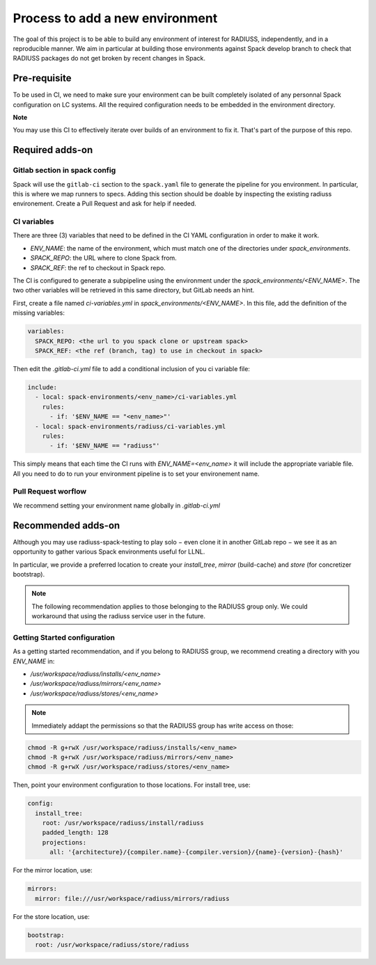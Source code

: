 .. ## other RADIUSS Project Developers. See the top-level COPYRIGHT file for
.. ## details.
.. ##
.. ## SPDX-License-Identifier: (MIT)

.. _add-environment:

================================
Process to add a new environment
================================

The goal of this project is to be able to build any environment of interest for
RADIUSS, independently, and in a reproducible manner. We aim in particular at
building those environments against Spack develop branch to check that RADIUSS
packages do not get broken by recent changes in Spack.

Pre-requisite
=============

To be used in CI, we need to  make sure your environment can be built
completely isolated of any personnal Spack configuration on LC systems.
All the required configuration needs to be embedded in the environment
directory.

**Note**

You may use this CI to effectively iterate over builds of an environment to fix
it. That's part of the purpose of this repo.

Required adds-on
================

Gitlab section in spack config
------------------------------

Spack will use the ``gitlab-ci`` section to the ``spack.yaml`` file to
generate the pipeline for you environment. In particular, this is where we
map runners to specs. Adding this section should be doable by inspecting
the existing radiuss environement. Create a Pull Request and ask for help
if needed.

CI variables
------------

There are three (3) variables that need to be defined in the CI YAML
configuration in order to make it work.

* `ENV_NAME`: the name of the environment, which must match one of the
  directories under `spack_environments`.

* `SPACK_REPO`: the URL where to clone Spack from.

* `SPACK_REF`: the ref to checkout in Spack repo.

The CI is configured to generate a subpipeline using the environment under the
`spack_environments/<ENV_NAME>`. The two other variables will be retrieved in
this same directory, but GitLab needs an hint.

First, create a file named `ci-variables.yml` in
`spack_environments/<ENV_NAME>`. In this file, add the definition of the
missing variables:

.. code-block:: yaml

  variables:
    SPACK_REPO: <the url to you spack clone or upstream spack>
    SPACK_REF: <the ref (branch, tag) to use in checkout in spack>

Then edit the `.gitlab-ci.yml` file to add a conditional inclusion of you ci
variable file:

.. code-block:: yaml

  include:
    - local: spack-environments/<env_name>/ci-variables.yml
      rules:
        - if: '$ENV_NAME == "<env_name>"'
    - local: spack-environments/radiuss/ci-variables.yml
      rules:
        - if: '$ENV_NAME == "radiuss"'

This simply means that each time the CI runs with `ENV_NAME=<env_name>` it will
include the appropriate variable file. All you need to do to run your
environment pipeline is to set your environement name.

Pull Request worflow
--------------------

We recommend setting your environment name globally in `.gitlab-ci.yml`

Recommended adds-on
===================

Although you may use radiuss-spack-testing to play solo − even clone it in
another GitLab repo − we see it as an opportunity to gather various Spack
environments useful for LLNL.

In particular, we provide a preferred location to create your `install_tree`,
`mirror` (build-cache) and `store` (for concretizer bootstrap).

.. note::

  The following recommendation applies to those belonging to the RADIUSS
  group only. We could workaround that using the radiuss service user in
  the future.

Getting Started configuration
-----------------------------

As a getting started recommendation, and if you belong to RADIUSS group, we
recommend creating a directory with you `ENV_NAME` in:

* `/usr/workspace/radiuss/installs/<env_name>`
* `/usr/workspace/radiuss/mirrors/<env_name>`
* `/usr/workspace/radiuss/stores/<env_name>`

.. note::

  Immediately addapt the permissions so that the RADIUSS group has write
  access on those:

.. code-block:: bash

  chmod -R g+rwX /usr/workspace/radiuss/installs/<env_name>
  chmod -R g+rwX /usr/workspace/radiuss/mirrors/<env_name>
  chmod -R g+rwX /usr/workspace/radiuss/stores/<env_name>

Then, point your environment configuration to those locations. For install
tree, use:

.. code-block:: yaml

  config:
    install_tree:
      root: /usr/workspace/radiuss/install/radiuss
      padded_length: 128
      projections:
        all: '{architecture}/{compiler.name}-{compiler.version}/{name}-{version}-{hash}'

For the mirror location, use:

.. code-block:: yaml

  mirrors:
    mirror: file:///usr/workspace/radiuss/mirrors/radiuss

For the store location, use:

.. code-block:: yaml

  bootstrap:
    root: /usr/workspace/radiuss/store/radiuss
